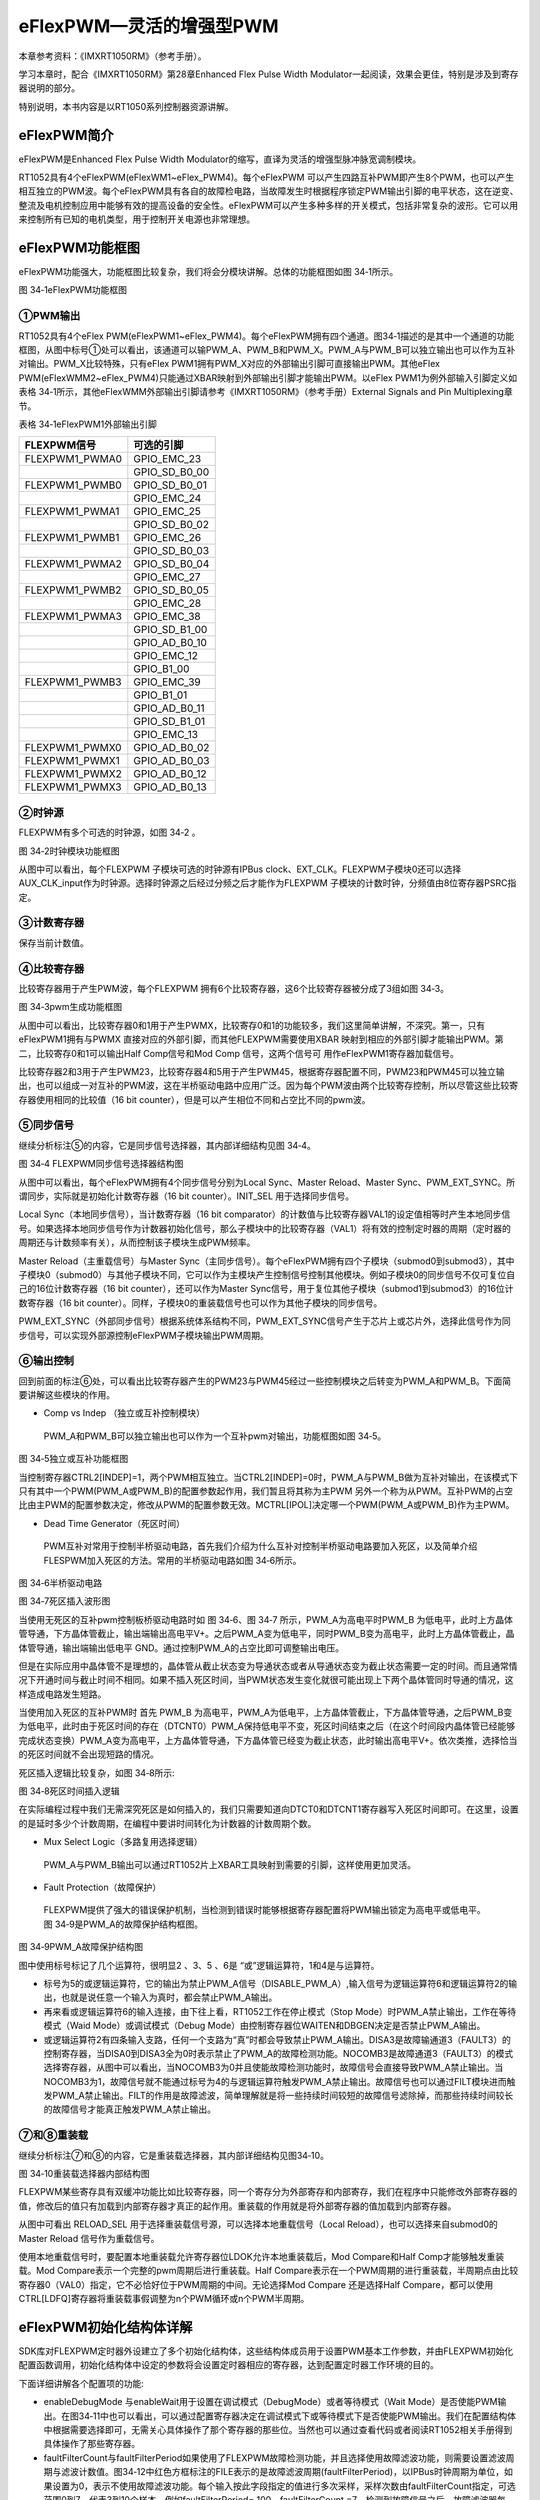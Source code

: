 eFlexPWM—灵活的增强型PWM
----------------------------

本章参考资料：《IMXRT1050RM》（参考手册）。

学习本章时，配合《IMXRT1050RM》第28章Enhanced Flex Pulse Width
Modulator一起阅读，效果会更佳，特别是涉及到寄存器说明的部分。

特别说明，本书内容是以RT1050系列控制器资源讲解。

eFlexPWM简介
~~~~~~~~~~~~~~~~~~

eFlexPWM是Enhanced Flex Pulse Width
Modulator的缩写，直译为灵活的增强型脉冲脉宽调制模块。

RT1052具有4个eFlexPWM(eFlexWM1~eFlex_PWM4)。每个eFlexPWM
可以产生四路互补PWM即产生8个PWM，也可以产生相互独立的PWM波。每个eFlexPWM具有各自的故障检电路，当故障发生时根据程序锁定PWM输出引脚的电平状态，这在逆变、整流及电机控制应用中能够有效的提高设备的安全性。eFlexPWM可以产生多种多样的开关模式，包括非常复杂的波形。它可以用来控制所有已知的电机类型，用于控制开关电源也非常理想。

eFlexPWM功能框图
~~~~~~~~~~~~~~~~

eFlexPWM功能强大，功能框图比较复杂，我们将会分模块讲解。总体的功能框图如图
34‑1所示。

.. image:: media/image1.png
   :align: center
   :alt: image1
   :name: 图34_1

图 34‑1eFlexPWM功能框图

①PWM输出
^^^^^^^^^^^^^^^^^^^^^^^^^^^^

RT1052具有4个eFlex PWM(eFlexPWM1~eFlex_PWM4)。每个eFlexPWM拥有四个通道。图34‑1描述的是其中一个通道的功能框图，从图中标号①处可以看出，该通道可以输PWM_A、PWM_B和PWM_X。PWM_A与PWM_B可以独立输出也可以作为互补对输出。PWM_X比较特殊，只有eFlex PWM1拥有PWM_X对应的外部输出引脚可直接输出PWM。其他eFlex PWM(eFlexWMM2~eFlex_PWM4)只能通过XBAR映射到外部输出引脚才能输出PWM。以eFlex PWM1为例外部输入引脚定义如表格 34‑1所示，其他eFlexWMM外部输出引脚请参考《IMXRT1050RM》（参考手册）External Signals and Pin Multiplexing章节。

表格 34‑1eFlexPWM1外部输出引脚

+----------------+---------------+
| FLEXPWM信号    | 可选的引脚    |
+================+===============+
| FLEXPWM1_PWMA0 | GPIO_EMC_23   |
+----------------+---------------+
|                | GPIO_SD_B0_00 |
+----------------+---------------+
| FLEXPWM1_PWMB0 | GPIO_SD_B0_01 |
+----------------+---------------+
|                | GPIO_EMC_24   |
+----------------+---------------+
| FLEXPWM1_PWMA1 | GPIO_EMC_25   |
+----------------+---------------+
|                | GPIO_SD_B0_02 |
+----------------+---------------+
| FLEXPWM1_PWMB1 | GPIO_EMC_26   |
+----------------+---------------+
|                | GPIO_SD_B0_03 |
+----------------+---------------+
| FLEXPWM1_PWMA2 | GPIO_SD_B0_04 |
+----------------+---------------+
|                | GPIO_EMC_27   |
+----------------+---------------+
| FLEXPWM1_PWMB2 | GPIO_SD_B0_05 |
+----------------+---------------+
|                | GPIO_EMC_28   |
+----------------+---------------+
| FLEXPWM1_PWMA3 | GPIO_EMC_38   |
+----------------+---------------+
|                | GPIO_SD_B1_00 |
+----------------+---------------+
|                | GPIO_AD_B0_10 |
+----------------+---------------+
|                | GPIO_EMC_12   |
+----------------+---------------+
|                | GPIO_B1_00    |
+----------------+---------------+
| FLEXPWM1_PWMB3 | GPIO_EMC_39   |
+----------------+---------------+
|                | GPIO_B1_01    |
+----------------+---------------+
|                | GPIO_AD_B0_11 |
+----------------+---------------+
|                | GPIO_SD_B1_01 |
+----------------+---------------+
|                | GPIO_EMC_13   |
+----------------+---------------+
| FLEXPWM1_PWMX0 | GPIO_AD_B0_02 |
+----------------+---------------+
| FLEXPWM1_PWMX1 | GPIO_AD_B0_03 |
+----------------+---------------+
| FLEXPWM1_PWMX2 | GPIO_AD_B0_12 |
+----------------+---------------+
| FLEXPWM1_PWMX3 | GPIO_AD_B0_13 |
+----------------+---------------+

②时钟源
^^^^^^^^^^^^^^^^^^^^^^^^^^^^

FLEXPWM有多个可选的时钟源，如图 34‑2 。

.. image:: media/image2.png
   :align: center
   :alt: image2
   :name: 图34_2

图 34‑2时钟模块功能框图

从图中可以看出，每个FLEXPWM 子模块可选的时钟源有IPBus
clock、EXT_CLK。FLEXPWM子模块0还可以选择AUX_CLK_input作为时钟源。选择时钟源之后经过分频之后才能作为FLEXPWM
子模块的计数时钟，分频值由8位寄存器PSRC指定。

③计数寄存器
^^^^^^^^^^^^^^^^^^^^^^^^^^^^

保存当前计数值。

④比较寄存器
^^^^^^^^^^^^^^^^^^^^^^^^^^^^

比较寄存器用于产生PWM波，每个FLEXPWM
拥有6个比较寄存器，这6个比较寄存器被分成了3组如图 34‑3。

.. image:: media/image3.png
   :align: center
   :alt: image3
   :name: 图34_3

图 34‑3pwm生成功能框图

从图中可以看出，比较寄存器0和1用于产生PWMX，比较寄存0和1的功能较多，我们这里简单讲解，不深究。第一，只有eFlexPWM1拥有与PWMX
直接对应的外部引脚，而其他FLEXPWM需要使用XBAR
映射到相应的外部引脚才能输出PWM。第二，比较寄存0和1可以输出Half
Comp信号和Mod Comp 信号，这两个信号可 用作eFlexPWM1寄存器加载信号。

比较寄存器2和3用于产生PWM23，比较寄存器4和5用于产生PWM45，根据寄存器配置不同，PWM23和PWM45可以独立输出，也可以组成一对互补的PWM波，这在半桥驱动电路中应用广泛。因为每个PWM波由两个比较寄存控制，所以尽管这些比较寄存器使用相同的比较值（16
bit counter），但是可以产生相位不同和占空比不同的pwm波。

⑤同步信号
^^^^^^^^^^^^^^^^^^^^^^^^^^^^

继续分析标注⑤的内容，它是同步信号选择器，其内部详细结构见图
34‑4。

.. image:: media/image4.png
   :align: center
   :alt: image4
   :name: 图34_4

图 34‑4 FLEXPWM同步信号选择器结构图

从图中可以看出，每个eFlexPWM拥有4个同步信号分别为Local Sync、Master
Reload、Master
Sync、PWM_EXT_SYNC。所谓同步，实际就是初始化计数寄存器（16 bit
counter）。INIT_SEL 用于选择同步信号。

Local Sync（本地同步信号），当计数寄存器（16 bit
comparator）的计数值与比较寄存器VAL1的设定值相等时产生本地同步信号。如果选择本地同步信号作为计数器初始化信号，那么子模块中的比较寄存器（VAL1）将有效的控制定时器的周期（定时器的周期还与计数频率有关），从而控制该子模块生成PWM频率。

Master Reload（主重载信号）与Master
Sync（主同步信号）。每个eFlexPWM拥有四个子模块（submod0到submod3），其中子模块0（submod0）与其他子模块不同，它可以作为主模块产生控制信号控制其他模块。例如子模块0的同步信号不仅可复位自己的16位计数寄存器（16
bit counter），还可以作为Master
Sync信号，用于复位其他子模块（submod1到submod3）的16位计数寄存器（16 bit
counter）。同样，子模块0的重装载信号也可以作为其他子模块的同步信号。

PWM_EXT_SYNC（外部同步信号）根据系统体系结构不同，PWM_EXT_SYNC信号产生于芯片上或芯片外，选择此信号作为同步信号，可以实现外部源控制eFlexPWM子模块输出PWM周期。

⑥输出控制
^^^^^^^^^^^^^^^^^^^^^^^^^^^^

回到前面的标注⑥处，可以看出比较寄存器产生的PWM23与PWM45经过一些控制模块之后转变为PWM_A和PWM_B。下面简要讲解这些模块的作用。

-  Comp vs Indep （独立或互补控制模块）

..

    PWM_A和PWM_B可以独立输出也可以作为一个互补pwm对输出，功能框图如图
    34‑5。

.. image:: media/image5.png
   :align: center
   :alt: image5
   :name: 图34_5

图 34‑5独立或互补功能框图

当控制寄存器CTRL2[INDEP]=1，两个PWM相互独立。当CTRL2[INDEP]=0时，PWM_A与PWM_B做为互补对输出，在该模式下只有其中一个PWM(PWM_A或PWM_B)的配置参数起作用，我们暂且将其称为主PWM
另外一个称为从PWM。互补PWM的占空比由主PWM的配置参数决定，修改从PWM的配置参数无效。MCTRL[IPOL]决定哪一个PWM(PWM_A或PWM_B)作为主PWM。

-  Dead Time Generator（死区时间）

..

    PWM互补对常用于控制半桥驱动电路，首先我们介绍为什么互补对控制半桥驱动电路要加入死区，以及简单介绍FLESPWM加入死区的方法。常用的半桥驱动电路如图
    34‑6所示。

.. image:: media/image6.png
   :align: center
   :alt: image6
   :name: 图34_6

图 34‑6半桥驱动电路

.. image:: media/image7.png
   :align: center
   :alt: image7
   :name: 图34_7

图 34‑7死区插入波形图

当使用无死区的互补pwm控制板桥驱动电路时如 图 34‑6、图 34‑7
所示，PWM_A为高电平时PWM_B
为低电平，此时上方晶体管导通，下方晶体管截止，输出端输出高电平V+。之后PWM_A变为低电平，同时PWM_B变为高电平，此时上方晶体管截止，晶体管导通，输出端输出低电平
GND。通过控制PWM_A的占空比即可调整输出电压。

但是在实际应用中晶体管不是理想的，晶体管从截止状态变为导通状态或者从导通状态变为截止状态需要一定的时间。而且通常情况下开通时间与截止时间不相同。如果不插入死区时间，当PWM状态发生变化就很可能出现上下两个晶体管同时导通的情况，这样造成电路发生短路。

当使用加入死区的互补PWM时 首先 PWM_B
为高电平，PWM_A为低电平，上方晶体管截止，下方晶体管导通，之后PWM_B变为低电平，此时由于死区时间的存在（DTCNT0）PWM_A保持低电平不变，死区时间结束之后（在这个时间段内晶体管已经能够完成状态变换）PWM_A变为高电平，上方晶体管导通，下方晶体管已经变为截止状态，此时输出高电平V+。依次类推，选择恰当的死区时间就不会出现短路的情况。

死区插入逻辑比较复杂，如图 34‑8所示:

.. image:: media/image8.png
   :align: center
   :alt: image8
   :name: 图34_8

图 34‑8死区时间插入逻辑

在实际编程过程中我们无需深究死区是如何插入的，我们只需要知道向DTCT0和DTCNT1寄存器写入死区时间即可。在这里，设置的是延时多少个计数周期，在编程中要讲时间转化为计数器的计数周期个数。

-  Mux Select Logic（多路复用选择逻辑）

..

    PWM_A与PWM_B输出可以通过RT1052片上XBAR工具映射到需要的引脚，这样使用更加灵活。

-  Fault Protection（故障保护）

..

    FLEXPWM提供了强大的错误保护机制，当检测到错误时能够根据寄存器配置将PWM输出锁定为高电平或低电平。图
    34‑9是PWM_A的故障保护结构框图。

.. image:: media/image9.png
   :align: center
   :alt: image9
   :name: 图34_9

图 34‑9PWM_A故障保护结构图

图中使用标号标记了几个运算符，很明显2 、3、5 、6是
“或”逻辑运算符，1和4是与运算符。

-  标号为5的或逻辑运算符，它的输出为禁止PWM_A信号（DISABLE_PWM_A）,输入信号为逻辑运算符6和逻辑运算符2的输出，也就是说任意一个输入为真时，都会禁止PWM_A输出。

-  再来看或逻辑运算符6的输入连接，由下往上看，RT1052工作在停止模式（Stop
   Mode）时PWM_A禁止输出，工作在等待模式（Waid Mode）或调试模式（Debug
   Mode）由控制寄存器位WAITEN和DBGEN决定是否禁止PWM_A输出。

-  或逻辑运算符2有四条输入支路，任何一个支路为“真”时都会导致禁止PWM_A输出。DISA3是故障输通道3（FAULT3）的控制寄存器，当DISA0到DISA3全为0时表示禁止了PWM_A的故障检测功能。NOCOMB3是故障通道3（FAULT3）的模式选择寄存器，从图中可以看出，当NOCOMB3为0并且使能故障检测功能时，故障信号会直接导致PWM_A禁止输出。当NOCOMB3为1，故障信号就不能通过标号为4的与逻辑运算符触发PWM_A禁止输出。故障信号也可以通过FILT模块进而触发PWM_A禁止输出。FILT的作用是故障滤波，简单理解就是将一些持续时间较短的故障信号滤除掉，而那些持续时间较长的故障信号才能真正触发PWM_A禁止输出。

⑦和⑧重装载
^^^^^^^^^^^^^^^^^^^^^^^^^^^^

继续分析标注⑦和⑧的内容，它是重装载选择器，其内部详细结构见图34‑10。

.. image:: media/image10.png
   :align: center
   :alt: image10
   :name: 图34_10

图 34‑10重装载选择器内部结构图

FLEXPWM某些寄存具有双缓冲功能比如比较寄存器，同一个寄存分为外部寄存和内部寄存，我们在程序中只能修改外部寄存器的值，修改后的值只有加载到内部寄存器才真正的起作用。重装载的作用就是将外部寄存器的值加载到内部寄存器。

从图中可看出 RELOAD_SEL
用于选择重装载信号源，可以选择本地重载信号（Local
Reload），也可以选择来自submod0的Master Reload 信号作为重载信号。

使用本地重载信号时，要配置本地重装载允许寄存器位LDOK允许本地重装载后，Mod
Compare和Half Comp才能够触发重装载。Mod
Compare表示一个完整的pwm周期后进行重装载。Half
Compare表示在一个PWM周期的进行重装载，半周期点由比较寄存器0（VAL0）指定，它不必恰好位于PWM周期的中间。无论选择Mod
Compare 还是选择Half
Compare，都可以使用CTRL[LDFQ]寄存器将重装载事假调整为n个PWM循环或n个PWM半周期。

eFlexPWM初始化结构体详解
~~~~~~~~~~~~~~~~~~~~~~~~

SDK库对FLEXPWM定时器外设建立了多个初始化结构体，这些结构体成员用于设置PWM基本工作参数，并由FLEXPWM初始化配置函数调用，初始化结构体中设定的参数将会设置定时器相应的寄存器，达到配置定时器工作环境的目的。

.. code-block:: c
   :name: 代码清单 34‑1FLEXPWM配置结构体(fsl_pwm.h)
   :caption: 代码清单 34‑1FLEXPWM配置结构体(fsl_pwm.h)
   :linenos:

   typedef struct _pwm_config
   {
      bool enableDebugMode;              /*!< true: PWM调试模式下正常运行PWM;*/
                                         /* false: PWM在调试模式下停止运行*/
      bool enableWait;                 /*!< true: PWM在等待模式下正常运行 */
                                        /*  false: PWM在等待模式下停止运行  */
      uint8_t faultFilterCount;         /*!< 设置故障过滤计数值 */
      uint8_t faultFilterPeriod;        /*!< 故障滤波周期;值为0不进行滤波*/
      pwm_init_source_t initializationControl; /*!< 选择PWM初始化信号 */
      pwm_clock_source_t clockSource;          /*!< 选择PWM计数器的时钟源 */
      pwm_clock_prescale_t prescale;           /*!< 选择时钟分频  */
      pwm_chnl_pair_operation_t pairOperation; /*!< PWM_A 与 PWM_B 工作模式选择，互补或者独立*/
      pwm_register_reload_t reloadLogic;  /*!< 选择何时将新值加载到内部寄存器 */
      pwm_reload_source_select_t reloadSelect; /*!< 选择PWM加载信号 */
      pwm_load_frequency_t reloadFrequency;    /*!< 当reloadLogic不等于kPWM_ReloadImmediate时，用于设置加载频率  */
                                                
      pwm_force_output_trigger_t forceTrigger; /*!< 选择强制输出信号源*/
   } pwm_config_t;

下面详细讲解各个配置项的功能:

-  enableDebugMode 与enableWait用于设置在调试模式（DebugMode）或者等待模式（Wait Mode）是否使能PWM输出。在图34‑11中也可以看出，可以通过配置寄存器决定在调试模式下或等待模式下是否使能PWM输出。我们在配置结构体中根据需要选择即可，无需关心具体操作了那个寄存器的那些位。当然也可以通过查看代码或者阅读RT1052相关手册得到具体操作了那些寄存器。

-  faultFilterCount与faultFilterPeriod如果使用了FLEXPWM故障检测功能，并且选择使用故障滤波功能，则需要设置滤波周期与滤波计数值。图34‑12中红色方框标注的FILE表示的是故障滤波周期(faultFilterPeriod)，以IPBus时钟周期为单位，如果设置为0，表示不使用故障滤波功能。每个输入按此字段指定的值进行多次采样，采样次数由faultFilterCount指定，可选范围0到7，代表3到10个样本。例如faultFilterPeriod= 100，faultFilterCount =7，检测到故障信号之后，故障滤波器每100个IPBus时钟周期检测一次是否存在故障信号，这样连续检测10次，如果这10次全都检测到了故障信号的存在则表示故障确实存在，之后禁止相应的PWM输出。

-  initializationControl，用于选择FLEXPWM子模块的计数器初始化信号（也可称为同步信号），我们前面讲到RT1052拥有4个FLEXPWM，每个FLEXPWM拥有4个子模块（0到3），其中模块0可以作为主模块（master）控制其他子模块。如何实现控制？其中一个重要的方式就是将主模块的产生的一些信号作为被控模块的计数器初始化信号。在34.2FLEXPW功能框图章节的第三小节已经对可选的同步信号有过详细的介绍，这里不再赘述，SDK库里面讲这些选项定义为一个枚举类型pwm_init_source_t，我们根据需要选择即可。

-  clockSource与prescale，clockSource用于选择时钟源，在34.2FLEXPWM功能框图章节的第一小节已经对可选的时钟源进行了详细介绍，同样SDK库中将可选的时钟源定义为一个枚举类型，我们根据需要选择即可。Prescale用于设置时钟分频。选择的时钟源经过分频之后才能作为PWM计数频率。

-  pairOperation，选择PWM_A 与PWM_B的工作模式，大致分为独立模式与互补输出模式，在独立模式下PWM_A与PWM_B可以独立调节各自的占空比。在互补输出模式下PWM_A与PWM_B输出互补对，并且互补对的占空比由其中一个PWM配置寄存器决定，修改另外一个无效。通过软件可以选择。

-  reloadLogic,当收到重载信号后，选择何时进行重装载，再之前我们提到在FLEXPWM中某些寄存分为外部寄存和内部寄存，我们在程序中只能修改外部寄存器的值，修改后的值只有加载到内部寄存器才真正的起作用。该配置项的作用就是选择何时将修改后的值加载到内部寄存器。有四个选择，第一，立即加载（kPWM_ReloadImmediate），当加载控制位LDOK为1时立即将外部寄存器的值加载到内部寄存。第二，PWM半周期加载（kPWM_ReloadPwmHalfCycle）PWM计数寄存器的值与比较寄存器0设定值相等的时刻称为PWM的半周期。第三，PWM全周期（kPWM_ReloadPwmFullCycle），PWM计数寄存器的值与比较寄存器1的是相等的时刻称为PWM的全周期。第四，PWM半周期或者全周期。

-  reloadSelect，重装载信号选择，寄存器重载信号可以来自主模块（子模块0）也可以来本身产生的重载信号。我们在34.2FLEXPWM功能框图 第四部分重装载，详细讲解了重装载信号，其中ModCompare，与HalfCompare都是由本模块产生，在这里对应kPWM_LocalReload选项。

-  reloadFrequency重装载频率，当reloadLogic不选择kPWM_ReloadImmediate时该选项用于设置加载频率。如果reloadLogic我们选择了半周期或者全周期加载，则reloadFrequency选项用于设置多少个半周期或者全周期执行加载。例如reloadLogic选择全周期加载，reloadFrequency = 10，则受到加载信号后经过10个全周期之后才执行从装载操作。

-  forceTrigger强制输出信号选择，每个子模块拥有8个可供选择的强制输出信号，如代码清单34‑2所示。

.. code-block:: c
   :name: 代码清单 34‑2强制输出信号(fsl_pwm.h)
   :caption: 代码清单 34‑2强制输出信号(fsl_pwm.h)
   :linenos:

   typedef enum _pwm_force_output_trigger
   {
      kPWM_Force_Local = 0U,   /*!< 本地强制输出控制寄存器CTRL2[FORCE]  */
      kPWM_Force_Master,       /*!< 来自主模块的强制输出信号 */
      kPWM_Force_LocalReload,  /*!< 本地重装载（Reload） 信号 */
      kPWM_Force_MasterReload, /*!< 主模块重装载（Reload） 信号 */
      kPWM_Force_LocalSync,    /*!< 本地同步信号信号 */
      kPWM_Force_MasterSync,   /*!< 主模块同步信号  */
      kPWM_Force_External,     /*!< 外部信号       */
      kPWM_Force_ExternalSync  /*!< 外部同步信号   */
   } pwm_force_output_trigger_t;

从输出信号的命名或者从注释中我们不难看出这8个输出信号分别是什么。我们这里做简单的介绍。这8个强制输出信号大致可分为三类：

(1) 来自主模块，kPWM_Force_Master、kPWM_Force_MasterReload、kPWM_Force_MasterSync，分别表示当主模块发生强制输出时触发本地强制输出、主模块发生重装载时时触发本地强制输出、主模块发生同步时子模块执行强制输出。

(2) 第二类，来自本地，kPWM_Force_Local、kPWM_Force_LocalReload、kPWM_Force_LocalSync，分别表示设置本地强制输出控制寄存器CTRL2[FORCE]触发本地强制输出、本地重装载信号触发强制输出，本地同步信号触发强制输出。

(3) 第三类，来自外部，kPWM_Force_External、kPWM_Force_ExternalSync，分别表示来自外部的强制输出信号EXT_FORCE触发本地强制输出、来自外部同步信号EXT_SYNC触发本地强制输出。

eFlexPWM输出互补PWM实验
~~~~~~~~~~~~~~~~~~~~~~~

我们使用eFlexPWM1的子模块0输出互补PWM波，通过示波器观察输出。通过修改宏定义的值来修改PWM的频率、占空比、死区时间。

硬件设计
^^^^^^^^

本实验使用示波器观察波形输出，所以只要找到PWM输出对应的外部引脚，并在开发板上找到相应的测试点就可以了。

软件设计 
^^^^^^^^^

这里只讲解核心的部分代码，有些变量的设置，头文件的包含等并没有涉及到，完整的代码请参考本章配套的工程。我们创建了两个文件：bsp_pwm.c和bsp_pwm.h。bsp_pwm.h文件用来存基本定时器驱动程序及相关宏定义，中断服务函数放在bsp_gpt.c文件中。

编程要点
''''''''

-  初始化系统时钟。

-  初始化eFlexPWM时钟源。

-  初始化PWM输出相关GPIO

-  禁止错误检测或者使用XBAR设置PWM输出无错误。

-  初始化eFlexPWM子模块配置参数

-  初始化PWM输出属性，频率、占空比、等。

-  设置重载并开启PWM

软件分析
''''''''

宏定义
*****************

.. code-block:: c
   :name: 代码清单 34‑3FLEXPWM相关宏定义（bsp_gpt.h）
   :caption: 代码清单 34‑3FLEXPWM相关宏定义（bsp_gpt.h）
   :linenos:

   /******************************第一部分*****************************/
   /* eFlexPWM1_PWMA00 */
   #define PWM1_PWMA00_GPIO      GPIO3
   #define PWM1_PWMA00_GPIO_PIN  (12U)
   #define PWM1_PWMA00_IOMUXC    IOMUXC_GPIO_SD_B0_00_FLEXPWM1_PWMA00  
   
   /*eFlexPWM1_PWMB00 */
   #define PWM1_PWMB00_GPIO       GPIO3
   #define PWM1_PWMB00_GPIO_PIN   (13U)
   #define PWM1_PWMB00_IOMUXC     IOMUXC_GPIO_SD_B0_01_FLEXPWM1_PWMB00    
   
   /*******************************第二部分*****************************/
   /* 宏定义， 定义 PWM 基地址 */
   #define BOARD_PWM_BASEADDR PWM1
   /*宏定义， 得到IpgCLK时钟频率*/
   #define PWM_SRC_CLK_FREQ CLOCK_GetFreq(kCLOCK_IpgClk)
   
   /*****************************第三部分****************************/
   /*能够设置的PWM范围与时钟源的选择、时钟分频有关，以本实验为例：
   * IPG时钟频率：132MHz
   *时钟分频：128 ，计数频率：132MHz/128约为 1.03MHz 
   *计数寄存器是16位，最大计数约为65535
   *输出PWM 最低频率 =1030000/65535 约 16Hz
   */
   
   #define PWM_frequency_Hz 3000
   #define PWM_duty_Cycle_Percent 50  //50 表示占空比50%
   
   /*能够设置的死区时间范围与IpgClk时钟频率有关，以本实验为例
   * IPG时钟频率：132MHz
   *在本程序中死区寄存器第11位保存死区计数值，最大为：2047
   *能够设置的最大死区时间 = 2047 / 132000000 约为 15us
   *
   */
   #define PWM_deadtime 15000   // 单位 ns(为了便于在示波器上观察死区时间设置较大)
   
   /*******************************第四部分******************************/
   /************************************************************
   * PWM1_PWMA00/PWM1_PWMB00 引脚配置
   **********************************************************/
   #define PWM_PAD_CONFIG_DATA  (SRE_0_SLOW_SLEW_RATE| \
                                 DSE_6_R0_6| \
                                 SPEED_1_MEDIUM_100MHz| \
                                 ODE_0_OPEN_DRAIN_DISABLED| \
                                 PKE_1_PULL_KEEPER_ENABLED| \
                                 PUE_0_KEEPER_SELECTED| \
                                 PUS_0_100K_OHM_PULL_DOWN| \
                                 HYS_0_HYSTERESIS_DISABLED) 
      /* 配置说明 : */
      /* 转换速率: 转换速率慢
            驱动强度: R0/6 
            带宽配置 : medium(100MHz)
            开漏配置: 关闭 
            拉/保持器配置: 使能上下拉/保持器
            拉/保持器选择: 保持器
            上拉/下拉选择: 100K欧姆下拉(选择了保持器此配置无效)
            滞回器配置: 禁止 */

-  第一部分，定义PWM输出对应的引脚号和复用功能定义。

-  第二部分，定义本次实验使用的PWM。使用CLOCK_GetFreq函数获取时钟源频率。

-  第三部分，使用宏定义指定本次实验输出互补PWM波的频率、占空比、死区时间。设置这些值时要注意取值范围。使用不同的时钟分频取值范围不同。

-  第四部分，定义本次实验输出引脚的PAD属性。

配置PWM 
*****************

.. code-block:: c
   :name: 代码清单 34‑4配置PWM（bsp_gpt.c）
   :caption: 代码清单 34‑4配置PWM（bsp_gpt.c）
   :linenos:

   void PWM_config(void)
   {
      /*********************************第一部分************************/
      uint32_t pwmSourceClockInHz;     //用于保存计数频率 
      uint16_t deadTimeVal = 0;        //用于保存死区计数值
      pwm_signal_param_t pwmSignal[2]; //用于设置 pwm 的参数，频率、周期等
      pwm_config_t pwmConfig;          //定义pwm 配置结构体
      
      /*********************************第二部分************************/
      /* 设置IPG clock 时钟频率，最高只能实现四分频*/
      CLOCK_SetDiv(kCLOCK_IpgDiv, 0x3); /* Set IPG PODF to 3, divede by 4 */
      
   
      /**********************************第三部分************************/
      /*设置pwm 错误输入为高电平，表示没有错误，\
            只有当pwm 没有错误输入或者禁止错误检测才能正常输出pwm波*/
      XBARA_Init(XBARA1);
      XBARA_SetSignalsConnection(XBARA1, \
               kXBARA1_InputLogicHigh, kXBARA1_OutputFlexpwm1Fault0);
      XBARA_SetSignalsConnection(XBARA1,\
               kXBARA1_InputLogicHigh, kXBARA1_OutputFlexpwm1Fault1);
      XBARA_SetSignalsConnection(XBARA1, \
               kXBARA1_InputLogicHigh, kXBARA1_OutputFlexpwm1234Fault2);
      XBARA_SetSignalsConnection(XBARA1, \
               kXBARA1_InputLogicHigh, kXBARA1_OutputFlexpwm1234Fault3); 
            
      /*******************************第四部分****************************/
      PWM_GetDefaultConfig(&pwmConfig);
      
      /* 修改默认配置参数 */
      /*新值在上一个pwm周期输出结束之后加载到缓冲寄存器中*/
      pwmConfig.reloadLogic = kPWM_ReloadPwmFullCycle; 
      /*PwmA 和 PwmB 作为互补通道，PwmA 作为主通道*/ 
      pwmConfig.pairOperation = kPWM_ComplementaryPwmA;
      pwmConfig.prescale = kPWM_Prescale_Divide_128;
      pwmConfig.enableDebugMode = true;                // 使能DebugMode 
      
      /* 初始化 PWM 并且判断初始化是否成功*/
   if (PWM_Init(BOARD_PWM_BASEADDR, kPWM_Module_0,&pwmConfig)==kStatus_Fail)
      {
            PRINTF("PWM initialization failed\n");
      }
      
      /*************************第五部分******************************/
      /*获得当前计数频率*/
      pwmSourceClockInHz = PWM_SRC_CLK_FREQ;
      /* 将死区时间转换为pwm时钟源的时钟个数*/
   deadTimeVal = ((uint64_t)pwmSourceClockInHz * PWM_deadtime) / 1000000000;
      
      /*配置pwm 参数*/
      pwmSignal[0].pwmChannel = kPWM_PwmA; //指定pwm 通道
      pwmSignal[0].level = kPWM_HighTrue;  //设置输出极性 
      pwmSignal[0].dutyCyclePercent=PWM_duty_Cycle_Percent;//设置 pwm的占空比   
      pwmSignal[0].deadtimeValue = deadTimeVal; //设定死区值
   
      pwmSignal[1].pwmChannel = kPWM_PwmB;        
      pwmSignal[1].level = kPWM_HighTrue;
      pwmSignal[1].dutyCyclePercent = PWM_duty_Cycle_Percent;
      pwmSignal[1].deadtimeValue = deadTimeVal;
      /*设置pwm 参数，包括pwm 的频率 占空比，死区时间等*/
      PWM_SetupPwm(BOARD_PWM_BASEADDR, kPWM_Module_0, pwmSignal, 2,\
               kPWM_SignedEdgeAligned, PWM_frequency_Hz,pwmSourceClockInHz);
      
      /*************************第六部分****************************/
      /*设置Set LDOK 位，将初始化参数加载到相应的寄存器*/
      PWM_SetPwmLdok(BOARD_PWM_BASEADDR, kPWM_Control_Module_0 , true);
      /*开启pwm1 子模块0(Submodules 0) 的pwm输出*/
      PWM_StartTimer(BOARD_PWM_BASEADDR, kPWM_Control_Module_0 );
   }

-  第一部分，定义一些用于初始化的变量。

-  第二部分，使用CLOCK_SetDiv设置时钟分频，这里的分频设置决定了IPG时钟频率。IPG时钟进过eFlexPWM分频寄存器分频之后才能作为eFlexPWM的计数频率。

-  第三部分，设置错误输入电平。eFlexPWM具有故障检测模块如果有错误存在则会禁止输出PWM，在本实验中我们并不需要错误检测功能，我们可以通过配置相应寄存器将错误检测功能关闭，或者采用本实验的方法将正常电平通过XBAR映射到错误输入，这样就不会检测到错误，PWM也就可以输出了。在实际应用中我们可以将一个输入引脚通过XBAR映射到PWM的故障检测输入，当外部输入引脚的电平与设定的故障电平相同时会禁止相应的PWM输出，并将PWM输出引脚电平锁定为预先设定好的电平。在整流或者逆变电路中起到保护作用。

-  第四部分，用于初始化eFlexPWM工作模式。函数PWM_GetDefaultConfig用于获取默认的配置选项，默认配置如代码清单34‑5。

.. code-block:: c
   :name: 代码清单 34‑5eFlexPWM默认配置
   :caption: 代码清单 34‑5eFlexPWM默认配置
   :linenos:

   //获取默认的配置，默认配置如下
   pwmConfig->enableDebugMode = false;   //禁止在DEBUG模式
   config->enableWait = false;           //禁止工作在等待模式
   config->reloadSelect = kPWM_LocalReload;//PWM模块使用本地重载信号重载pwm
   config->faultFilterCount = 0;          //故障筛选器计数设置为0
   config->faultFilterPeriod = 0;         //故障滤波频率设置为0，不使用故障滤波
   config->clockSource = kPWM_BusClock;   //选择时钟源
   config->prescale = kPWM_Prescale_Divide_1;//设置时钟分频
   /*本地同步信号初始化PWM*/
   config->initializationControl = kPWM_Initialize_LocalSync;
   config->forceTrigger = kPWM_Force_Local;  //选择强制更新信号
   config->reloadFrequency = kPWM_LoadEveryOportunity;//选择PWM自动重装频率
   /*一旦设置了LDOK位，缓存寄存器立即加载新的值*/
   config->reloadLogic = kPWM_ReloadImmediate;
   config->pairOperation = kPWM_Independent;  //工作在独立模式

有关配置结构体的详细介绍请参考34.3小节。在默认配置基础上设置寄存器加载时机为全周期加载，互补输出通道PWM_A作为主通道，eFlexPWM时钟分频寄存器设置为128分频，使能Debug模式。

配置参数设置完成之后使用PWM_Init函数初始化eFlexPWM，我们可以根据eFlexPWM的返回值判断设置是否成功。

-  第五部分，配置PWM参数。在第四部分代码配置了eFlesPWM的工作模式，这里用于配置PWM的频率、占空比、插入死区时间等。第五部分内容较多，我们分开讲解。

1) 获取IPG时钟频率，本次实验eFlexPWM使用IPG作为时钟源。变量pwmSourceClockInHz用于保存IPG时钟频率，宏PWM_SRC_CLK_FREQ用于获取IPG时钟频率。

2) 将死区时间转化为eFlexPWM时钟源的时钟个数。死区时间是按照eFlexPWM时钟源的时钟个计算的。设置死区时间之前要将时间（例如微秒）转化为时钟个数。变量deadTimeVal用于保存死区时间对应的时钟个数。

3) SDK库提供了pwm_signal_param_t结构体用于配置PWM波参数如代码清单 34‑6。

.. code-block:: c
   :name: 代码清单 34‑6输出PWM参数
   :caption: 代码清单 34‑6输出PWM参数
   :linenos:

   typedef struct _pwm_signal_param
   {
      pwm_channels_t pwmChannel; /*选择PWM通道，PWM_A或者PWM_B */
      uint8_t dutyCyclePercent;  /*设置PWM占空比*/
      pwm_level_select_t level;  /*设置PWM输出极性*/
      uint16_t deadtimeValue;    /*设置死区时间*/
   } pwm_signal_param_t;

下面讲解结构体pwm_signal_param_t的参数：

-  pwmChannel，用于选择配置哪一个PWM，可选kPWM_PwmA、kPWM_PwmB。

-  dutyCyclePercent，设置pwm占空比。

-  level，设置输出极性，根据需要我们可以通过设置该变量修改PWM输出极性。

-  deadtimeValue
   ：设置死区时间，死区时间是按照计数个数计算的，即如果设定deadtimeValue=100，则表示死区时间是100个pwm计数周期，所以我们需要将时间转化为pwm
   计数周期个数。转换公式为 ：

    pwm周期个数 = (pwm计数频率 \* 死区时间)/1000 000 000

    其中死区时间的单位为纳秒ns。

1) dfgdfg

2) PWM参数初始化结构体配置完成之后调用PWM参数设置函数PWM_SetupPwm函数。函数参数说明如代码清单34‑7。

.. code-block:: c
   :name: 代码清单 34‑7PWM_SetupPwm函数
   :caption: 代码清单 34‑7PWM_SetupPwm函数
   :linenos:

   status_t PWM_SetupPwm(
         PWM_Type *base,  //选择使用的那个PWM 模块（PWM1到PWM4)
         pwm_submodule_t subModule, //选择使用的子模块
         const pwm_signal_param_t *chnlParams, //PWM参数               
         uint8_t numOfChnls,    //选择要设置的通道个数，最多为2
         pwm_mode_t mode,       //pwm 模式，有四种模式
         uint32_t pwmFreq_Hz,  //pwm 频率
         uint32_t srcClock_Hz)//pwm 时钟源频率

需要说明的是pwm_mode_t只适用于独立输出模式，当同时输出PWM_A与PWM_B时用于设置两个PWM的关系，两个PWM之间有2中关系分别为:

-  kPWM_CenterAligned和kPWM_SignedCenterAligned，两个PWM以中心对齐方式输出，如图
   34‑3。

.. image:: media/image11.png
   :align: center
   :alt: image11
   :name: 图34_11

图 34‑13中心对齐模式

-  kPWM_EdgeAligned和，kPWM_SignedEdgeAligned两个PWM以边缘对齐方式输出，如图
   34‑4。

.. image:: media/image12.png
   :align: center
   :alt: image12
   :name: 图34_12

图 34‑14边缘对齐模式

-  第六部分，设置完成之后还要调用PWM_SetPwmLdok函数将设置的值加载到内部寄存器。租后调用PWM_StartTimer启动PWM输出。

main函数
*****************

.. code-block:: c
   :name: 代码清单 34‑8 main函数（main.c）
   :caption: 代码清单 34‑8 main函数（main.c）
   :linenos:

   int main(void)
   {
   /* 初始化内存保护单元 */
   BOARD_ConfigMPU();
   /* 初始化开发板引脚 */
   BOARD_InitPins();
   /* 初始化开发板时钟 */
   BOARD_BootClockRUN();
   /* 初始化调试串口 */
   BOARD_InitDebugConsole();
   /*设置中断优先级分组*/
   Set_NVIC_PriorityGroup(Group_4); 
   
   /* 打印系统时钟 */
   PRINTF("\r\n");
   PRINTF("*****欢迎使用 野火i.MX RT1052 开发板*****\r\n");
   PRINTF("CPU:             %d Hz\r\n", CLOCK_GetFreq(kCLOCK_CpuClk));
   PRINTF("AHB:             %d Hz\r\n", CLOCK_GetFreq(kCLOCK_AhbClk));
   PRINTF("SEMC:            %d Hz\r\n", CLOCK_GetFreq(kCLOCK_SemcClk));
   PRINTF("SYSPLL:          %d Hz\r\n", CLOCK_GetFreq(kCLOCK_SysPllClk));
   PRINTF("SYSPLLPFD0:      %d Hz\r\n", CLOCK_GetFreq(kCLOCK_SysPllPfd0Clk));
   PRINTF("SYSPLLPFD1:      %d Hz\r\n", CLOCK_GetFreq(kCLOCK_SysPllPfd1Clk));
   PRINTF("SYSPLLPFD2:      %d Hz\r\n", CLOCK_GetFreq(kCLOCK_SysPllPfd2Clk));
   PRINTF("SYSPLLPFD3:      %d Hz\r\n", CLOCK_GetFreq(kCLOCK_SysPllPfd3Clk));  
   PRINTF("\r\n");
   
   /* 初始化LED引脚 */
   LED_GPIO_Config(); 

   /*初始化uart1*/
   UART_Config();
      
   /*初始化PWM外部引脚*/
   PWM_gpio_config();
   /*初始化PWM*/    
   PWM_config();

   while (1U)
   {
   }    
   }

在主函数中初始化了在主函数中调用FLEXPWM的初始化函数之后，不用执行其他操作。

下载验证
^^^^^^^^

保证开发板相关硬件连接正确，把编译好的程序下载到开发板。使用示波器的两个通道连接PWM对应的输出引脚，调整之后可以看到带有死区的互补PWM波。
